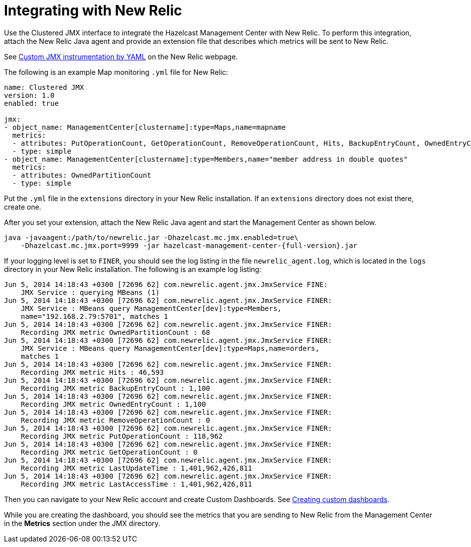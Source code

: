 = Integrating with New Relic

Use the Clustered JMX interface to integrate the Hazelcast Management Center
with New Relic. To perform this integration, attach the New Relic Java agent
and provide an extension file that describes which metrics will be sent to New Relic.

See http://docs.newrelic.com/docs/java/custom-jmx-instrumentation-by-yml[Custom JMX instrumentation by YAML]
on the New Relic webpage.

The following is an example Map monitoring `.yml` file for New Relic:

[source,plain]
----
name: Clustered JMX
version: 1.0
enabled: true

jmx:
- object_name: ManagementCenter[clustername]:type=Maps,name=mapname
  metrics:
  - attributes: PutOperationCount, GetOperationCount, RemoveOperationCount, Hits, BackupEntryCount, OwnedEntryCount, LastAccessTime, LastUpdateTime
  - type: simple
- object_name: ManagementCenter[clustername]:type=Members,name="member address in double quotes"
  metrics:
  - attributes: OwnedPartitionCount
  - type: simple
----

Put the `.yml` file in the `extensions` directory in your New Relic
installation. If an `extensions` directory does not exist there, create one.

After you set your extension, attach the New Relic Java agent and
start the Management Center as shown below.

[source,bash,subs="attributes+"]
----
java -javaagent:/path/to/newrelic.jar -Dhazelcast.mc.jmx.enabled=true\
    -Dhazelcast.mc.jmx.port=9999 -jar hazelcast-management-center-{full-version}.jar
----

If your logging level is set to `FINER`, you should see the log listing
in the file `newrelic_agent.log`, which is located in the `logs` directory
in your New Relic installation. The following is an example log listing:

```
Jun 5, 2014 14:18:43 +0300 [72696 62] com.newrelic.agent.jmx.JmxService FINE:
    JMX Service : querying MBeans (1)
Jun 5, 2014 14:18:43 +0300 [72696 62] com.newrelic.agent.jmx.JmxService FINER:
    JMX Service : MBeans query ManagementCenter[dev]:type=Members,
    name="192.168.2.79:5701", matches 1
Jun 5, 2014 14:18:43 +0300 [72696 62] com.newrelic.agent.jmx.JmxService FINER:
    Recording JMX metric OwnedPartitionCount : 68
Jun 5, 2014 14:18:43 +0300 [72696 62] com.newrelic.agent.jmx.JmxService FINER:
    JMX Service : MBeans query ManagementCenter[dev]:type=Maps,name=orders,
    matches 1
Jun 5, 2014 14:18:43 +0300 [72696 62] com.newrelic.agent.jmx.JmxService FINER:
    Recording JMX metric Hits : 46,593
Jun 5, 2014 14:18:43 +0300 [72696 62] com.newrelic.agent.jmx.JmxService FINER:
    Recording JMX metric BackupEntryCount : 1,100
Jun 5, 2014 14:18:43 +0300 [72696 62] com.newrelic.agent.jmx.JmxService FINER:
    Recording JMX metric OwnedEntryCount : 1,100
Jun 5, 2014 14:18:43 +0300 [72696 62] com.newrelic.agent.jmx.JmxService FINER:
    Recording JMX metric RemoveOperationCount : 0
Jun 5, 2014 14:18:43 +0300 [72696 62] com.newrelic.agent.jmx.JmxService FINER:
    Recording JMX metric PutOperationCount : 118,962
Jun 5, 2014 14:18:43 +0300 [72696 62] com.newrelic.agent.jmx.JmxService FINER:
    Recording JMX metric GetOperationCount : 0
Jun 5, 2014 14:18:43 +0300 [72696 62] com.newrelic.agent.jmx.JmxService FINER:
    Recording JMX metric LastUpdateTime : 1,401,962,426,811
Jun 5, 2014 14:18:43 +0300 [72696 62] com.newrelic.agent.jmx.JmxService FINER:
    Recording JMX metric LastAccessTime : 1,401,962,426,811
```

Then you can navigate to your New Relic account and create Custom Dashboards.
See http://docs.newrelic.com/docs/dashboards-menu/creating-custom-dashboards[Creating custom dashboards].

While you are creating the dashboard, you should see the metrics that
you are sending to New Relic from the Management Center in the **Metrics**
section under the JMX directory.
